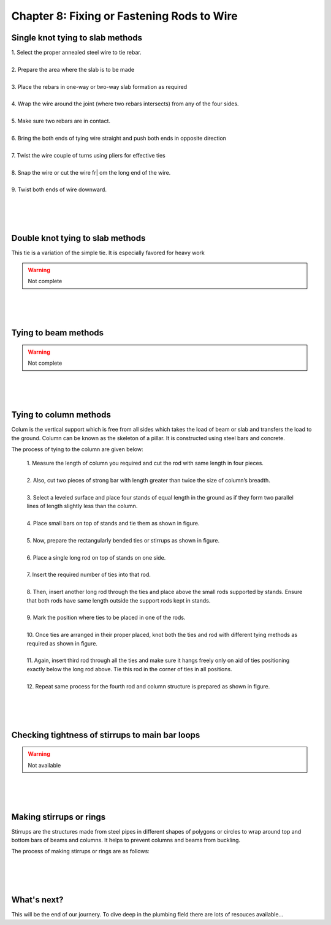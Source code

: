 ===========================================
Chapter 8: Fixing or Fastening Rods to Wire
===========================================


Single knot tying to slab methods 
=================================

|   1. Select the proper annealed steel wire to tie rebar.
|
|   2. Prepare the area where the slab is to be made
|
|   3. Place the rebars in one-way or two-way slab formation as required
|
|   4. Wrap the wire around the joint (where two rebars intersects) from any of the four sides.
|
|   5. Make sure two rebars are in contact.
|
|   6. Bring the both ends of tying wire straight and push both ends in opposite direction
|
|   7. Twist the wire couple of turns using pliers for effective ties
|
|   8. Snap the wire or cut the wire fr|   om the long end of the wire.
|
|   9. Twist both ends of wire downward.


.. figure:: images/8-1.png
    :alt: Image showing Single knot


|
|
|


Double knot tying to slab methods 
=================================

This tie is a variation of the simple tie. It is especially favored for heavy work

.. figure:: images/8-2.png
    :alt: Image showing Double knot


.. warning:: Not complete

|
|
|



Tying to beam methods 
=====================

.. warning:: Not complete

|
|
|

Tying to column methods 
=======================

Colum is the vertical support which is free from all sides which takes the load of beam or slab and transfers the load to the ground. Column can be known as the skeleton of a pillar. It is constructed using steel bars and concrete.

The process of tying to the column are given below:

    |   1. Measure the length of column you required and cut the rod with same length in four pieces.
    |
    |   2. Also, cut two pieces of strong bar with length greater than twice the size of column’s breadth. 
    |
    |   3. Select a leveled surface and place four stands of equal length in the ground as if they form two parallel lines of length slightly less than the column.
    |
    |   4. Place small bars on top of stands and tie them as shown in figure.
    |
    |   5. Now, prepare the rectangularly bended ties or stirrups as shown in figure.
    |
    |   6. Place a single long rod on top of stands on one side.
    |
    |   7. Insert the required number of ties into that rod.
    |
    |   8. Then, insert another long rod through the ties and place above the small rods supported by stands. Ensure that both rods have same length outside the support rods kept in stands. 
    |
    |   9. Mark the position where ties to be placed in one of the rods.
    |
    |   10. Once ties are arranged in their proper placed, knot both the ties and rod with different tying methods as required as shown in figure.
    |
    |   11. Again, insert third rod through all the ties and make sure it hangs freely only on aid of ties positioning exactly below the long rod above. Tie this rod in the corner of ties in all positions.
    |
    |   12. Repeat same process for the fourth rod and column structure is prepared as shown in figure. 


.. figure:: images/8-3a.png
    :alt: Image showing tying to column methods

.. figure:: images/8-3b.png
    :alt: Image showing stirrups


|
|
|


Checking tightness of stirrups to main bar loops
================================================

.. warning:: Not available


|
|
|


Making stirrups or rings
========================

Stirrups are the structures made from steel pipes in different shapes of polygons or circles to wrap around top and bottom bars of beams and columns. It helps to prevent columns and beams from buckling. 

The process of making stirrups or rings are as follows:

.. figure:: images/8-4a.png
    :alt: Image showing stirups

.. figure:: images/8-4b.png
    :alt: Image showing Beam with stirups



|
|
|




What's next?
============

This will be the end of our journery. To dive deep in the plumbing field there are lots of resouces available...

